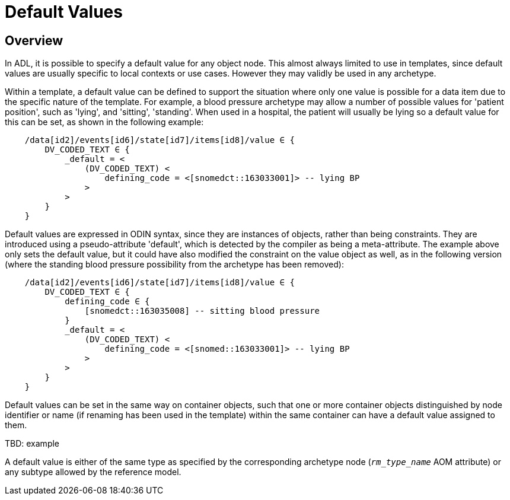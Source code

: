 = Default Values

== Overview

In ADL, it is possible to specify a default value for any object node. This almost always limited to use in templates, since default values are usually specific to local contexts or use cases. However they may validly be used in any archetype.

Within a template, a default value can be defined to support the situation where only one value is possible for a data item due to the specific nature of the template. For example, a blood pressure archetype may allow a number of possible values for 'patient position', such as 'lying', and 'sitting', 'standing'. When used in a hospital, the patient will usually be lying so a default value for this can be set, as shown in the following example:

[source, cadl]
-----------------------------------------------------------------------
    /data[id2]/events[id6]/state[id7]/items[id8]/value ∈ {
        DV_CODED_TEXT ∈ {
            _default = <
                (DV_CODED_TEXT) <
                    defining_code = <[snomedct::163033001]> -- lying BP
                >
            >
        }
    }
-----------------------------------------------------------------------

Default values are expressed in ODIN syntax, since they are instances of objects, rather than being constraints. They are introduced using a pseudo-attribute 'default', which is detected by the compiler as being a meta-attribute. The example above only sets the default value, but it could have also modified the constraint on the value object as well, as in the following version (where the standing blood pressure possibility from the archetype has been removed):

[source, cadl]
---------------------------------------------------------------------
    /data[id2]/events[id6]/state[id7]/items[id8]/value ∈ {
        DV_CODED_TEXT ∈ {
            defining_code ∈ {
                [snomedct::163035008] -- sitting blood pressure
            }
            _default = <
                (DV_CODED_TEXT) <
                    defining_code = <[snomed::163033001]> -- lying BP
                >
            >
        }
    }
---------------------------------------------------------------------

Default values can be set in the same way on container objects, such that one or more container objects distinguished by node identifier or name (if renaming has been used in the template) within the same container can have a default value assigned to them.

[.tbd]
TBD: example

A default value is either of the same type as specified by the corresponding archetype node (`_rm_type_name_` AOM attribute) or any subtype allowed by the reference model.    

